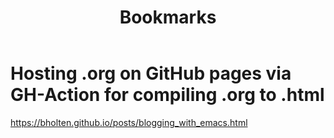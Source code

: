 #+title: Bookmarks

* Hosting .org on GitHub pages via GH-Action for compiling .org to .html
https://bholten.github.io/posts/blogging_with_emacs.html
